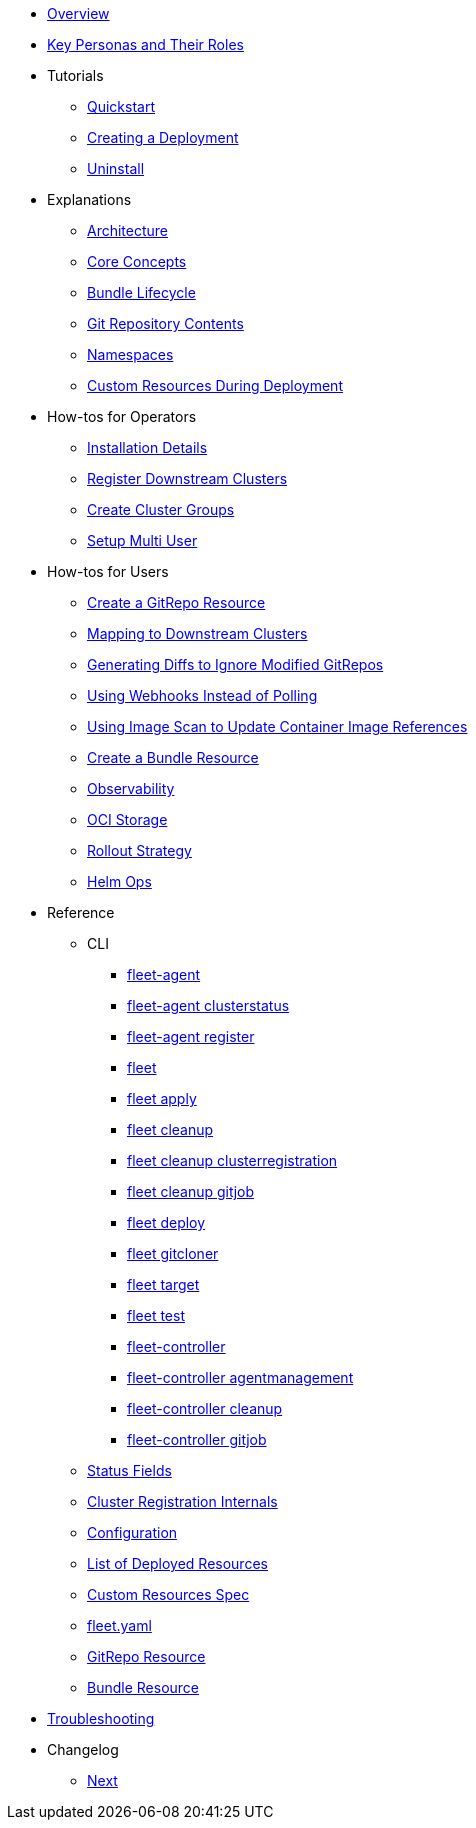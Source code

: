 * xref:index.adoc[Overview]
* xref:persona.adoc[Key Personas and Their Roles]
* Tutorials
** xref:tutorials/quickstart.adoc[Quickstart]
** xref:tutorials/tut-deployment.adoc[Creating a Deployment]
** xref:tutorials/uninstall.adoc[Uninstall]
* Explanations
** xref:explanations/architecture.adoc[Architecture]
** xref:explanations/concepts.adoc[Core Concepts]
** xref:explanations/ref-bundle-stages.adoc[Bundle Lifecycle]
** xref:explanations/gitrepo-content.adoc[Git Repository Contents]
** xref:explanations/namespaces.adoc[Namespaces]
** xref:explanations/resources-during-deployment.adoc[Custom Resources During Deployment]
* How-tos for Operators
** xref:how-tos-for-operators/installation.adoc[Installation Details]
** xref:how-tos-for-operators/cluster-registration.adoc[Register Downstream Clusters]
** xref:how-tos-for-operators/cluster-group.adoc[Create Cluster Groups]
** xref:how-tos-for-operators/multi-user.adoc[Setup Multi User]
* How-tos for Users
** xref:how-tos-for-users/gitrepo-add.adoc[Create a GitRepo Resource]
** xref:how-tos-for-users/gitrepo-targets.adoc[Mapping to Downstream Clusters]
** xref:how-tos-for-users/bundle-diffs.adoc[Generating Diffs to Ignore Modified GitRepos]
** xref:how-tos-for-users/webhook.adoc[Using Webhooks Instead of Polling]
** xref:how-tos-for-users/imagescan.adoc[Using Image Scan to Update Container Image References]
** xref:how-tos-for-users/bundle-add.adoc[Create a Bundle Resource]
** xref:how-tos-for-users/observability.adoc[Observability]
** xref:how-tos-for-users/oci-storage.adoc[OCI Storage]
** xref:how-tos-for-users/rollout.adoc[Rollout Strategy]
** xref:how-tos-for-users/helm-ops.adoc[Helm Ops]

* Reference
** CLI
*** xref:reference/cli/fleet-agent/fleet-agent.adoc[fleet-agent]
*** xref:reference/cli/fleet-agent/fleet-agent_clusterstatus.adoc[fleet-agent clusterstatus]
*** xref:reference/cli/fleet-agent/fleet-agent_register.adoc[fleet-agent register]
*** xref:reference/cli/fleet-cli/fleet.adoc[fleet]
*** xref:reference/cli/fleet-cli/fleet_apply.adoc[fleet apply]
*** xref:reference/cli/fleet-cli/fleet_cleanup.adoc[fleet cleanup]
*** xref:reference/cli/fleet-cli/fleet_cleanup_clusterregistration.adoc[fleet cleanup clusterregistration]
*** xref:reference/cli/fleet-cli/fleet_cleanup_gitjob.adoc[fleet cleanup gitjob]
*** xref:reference/cli/fleet-cli/fleet_deploy.adoc[fleet deploy]
*** xref:reference/cli/fleet-cli/fleet_gitcloner.adoc[fleet gitcloner]
*** xref:reference/cli/fleet-cli/fleet_target.adoc[fleet target]
*** xref:reference/cli/fleet-cli/fleet_test.adoc[fleet test]
*** xref:reference/cli/fleet-controller/fleet-controller.adoc[fleet-controller]
*** xref:reference/cli/fleet-controller/fleet-controller_agentmanagement.adoc[fleet-controller agentmanagement]
*** xref:reference/cli/fleet-controller/fleet-controller_cleanup.adoc[fleet-controller cleanup]
*** xref:reference/cli/fleet-controller/fleet-controller_gitjob.adoc[fleet-controller gitjob]
** xref:reference/ref-status-fields.adoc[Status Fields]
** xref:reference/ref-registration.adoc[Cluster Registration Internals]
** xref:reference/ref-configuration.adoc[Configuration]
** xref:reference/ref-resources.adoc[List of Deployed Resources]
** xref:reference/ref-crds.adoc[Custom Resources Spec]
** xref:reference/ref-fleet-yaml.adoc[fleet.yaml]
** xref:reference/ref-gitrepo.adoc[GitRepo Resource]
** xref:reference/ref-bundle.adoc[Bundle Resource]
* xref:troubleshooting.adoc[Troubleshooting]
* Changelog
** xref:changelogs/next.adoc[Next]
